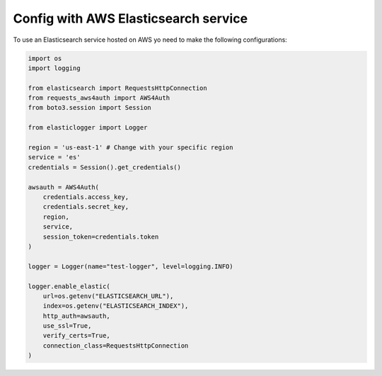 Config with AWS Elasticsearch service
=====================================

To use an Elasticsearch service hosted on AWS yo need to make the following configurations:

.. code-block:: python

    import os
    import logging

    from elasticsearch import RequestsHttpConnection
    from requests_aws4auth import AWS4Auth
    from boto3.session import Session

    from elasticlogger import Logger

    region = 'us-east-1' # Change with your specific region
    service = 'es'
    credentials = Session().get_credentials()

    awsauth = AWS4Auth(
        credentials.access_key,
        credentials.secret_key,
        region,
        service,
        session_token=credentials.token
    )

    logger = Logger(name="test-logger", level=logging.INFO)

    logger.enable_elastic(
        url=os.getenv("ELASTICSEARCH_URL"),
        index=os.getenv("ELASTICSEARCH_INDEX"),
        http_auth=awsauth,
        use_ssl=True,
        verify_certs=True,
        connection_class=RequestsHttpConnection
    )